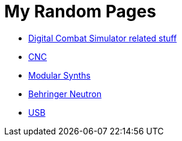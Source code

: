= My Random Pages

* link:dcs/dcs.html[Digital Combat Simulator related stuff]
* link:cnc/cnc.html[CNC]
* link:music/modular.html[Modular Synths]
* link:music/neutron/neutron.html[Behringer Neutron]
* link:usb/usb.html[USB]
